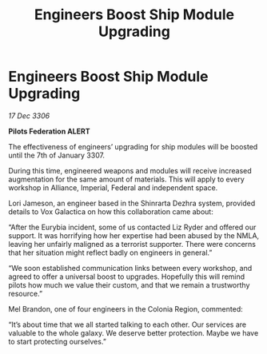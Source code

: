 :PROPERTIES:
:ID:       92f936c8-4ae3-44d4-a50c-0e7e40a3c5ac
:ROAM_REFS: https://cms.zaonce.net/en-GB/jsonapi/node/galnet_article/cecc3266-2549-4fac-a0cf-a4df346bc916?resourceVersion=id%3A4852
:END:
#+title: Engineers Boost Ship Module Upgrading
#+filetags: :galnet:

* Engineers Boost Ship Module Upgrading

/17 Dec 3306/

*Pilots Federation ALERT* 

The effectiveness of engineers’ upgrading for ship modules will be boosted until the 7th of January 3307. 

During this time, engineered weapons and modules will receive increased augmentation for the same amount of materials. This will apply to every workshop in Alliance, Imperial, Federal and independent space. 

Lori Jameson, an engineer based in the Shinrarta Dezhra system, provided details to Vox Galactica on how this collaboration came about: 

“After the Eurybia incident, some of us contacted Liz Ryder and offered our support. It was horrifying how her expertise had been abused by the NMLA, leaving her unfairly maligned as a terrorist supporter. There were concerns that her situation might reflect badly on engineers in general.” 

“We soon established communication links between every workshop, and agreed to offer a universal boost to upgrades. Hopefully this will remind pilots how much we value their custom, and that we remain a trustworthy resource.” 

Mel Brandon, one of four engineers in the Colonia Region, commented: 

“It’s about time that we all started talking to each other. Our services are valuable to the whole galaxy. We deserve better protection. Maybe we have to start protecting ourselves.”
